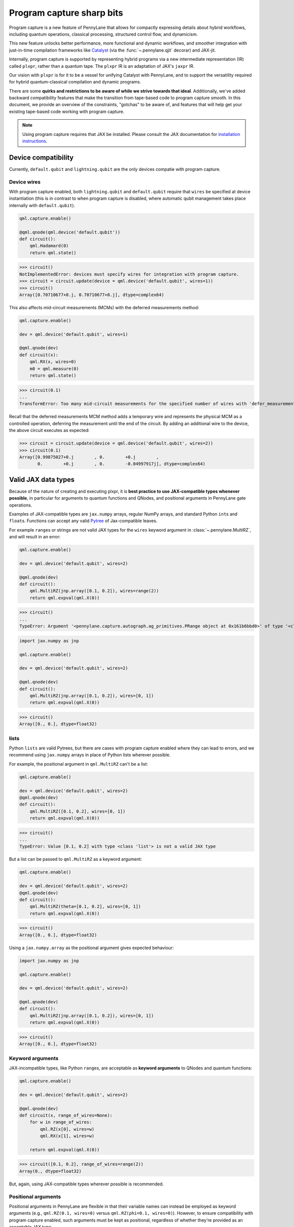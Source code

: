 .. role:: html(raw)
   :format: html

Program capture sharp bits
==========================

Program capture is a new feature of PennyLane that allows for compactly expressing 
details about hybrid workflows, including quantum operations, classical processing, 
structured control flow, and dynamicism.

This new feature unlocks better performance, more functional and dynamic workflows, 
and smoother integration with just-in-time compilation frameworks like 
`Catalyst <https://docs.pennylane.ai/projects/catalyst/en/stable/index.html>`__ 
(via the :func:`~.pennylane.qjit` decorar) and JAX-jit.

Internally, program capture is supported by representing hybrid programs via a new 
intermediate representation (IR) called ``plxpr``, rather than a quantum tape. The 
``plxpr`` IR is an adaptation of JAX's ``jaxpr`` IR.

Our vision with ``plxpr`` is for it to be a vessel for unifying Catalyst with PennyLane, 
and to support the versatility required for hybrid quantum-classical compilation 
and dynamic programs.

There are some **quirks and restrictions to be aware of while we strive towards 
that ideal**. Additionally, we've added backward compatibility features that make 
the transition from tape-based code to program capture smooth. In this 
document, we provide an overview of the constraints, "gotchas" to be aware of, and
features that will help get your existing tape-based code working with program capture.

.. note::

    Using program capture requires that JAX be installed. Please consult the 
    JAX documentation for `installation instructions <https://docs.jax.dev/en/latest/installation.html>`__.

Device compatibility
--------------------

Currently, ``default.qubit`` and ``lightning.qubit`` are the only devices compatie 
with program capture.

Device wires 
~~~~~~~~~~~~

With program capture enabled, both ``lightning.qubit`` and ``default.qubit`` require 
that ``wires`` be specified at device instantiation (this is in contrast to when 
program capture is disabled, where automatic qubit management takes place internally
with ``default.qubit``).

.. code-block:: python 

    qml.capture.enable()

    @qml.qnode(qml.device('default.qubit'))
    def circuit():
        qml.Hadamard(0)
        return qml.state()

>>> circuit()
NotImplementedError: devices must specify wires for integration with program capture.
>>> circuit = circuit.update(device = qml.device('default.qubit', wires=1)) 
>>> circuit()
Array([0.70710677+0.j, 0.70710677+0.j], dtype=complex64)

This also affects mid-circuit measurements (MCMs) with the deferred measurements
method:

.. code-block:: python

    qml.capture.enable()

    dev = qml.device('default.qubit', wires=1)

    @qml.qnode(dev)
    def circuit(x):
        qml.RX(x, wires=0)
        m0 = qml.measure(0)
        return qml.state()

>>> circuit(0.1)
...
TransformError: Too many mid-circuit measurements for the specified number of wires with 'defer_measurements'.

Recall that the deferred measurements MCM method adds a temporary wire and represents 
the physical MCM as a controlled operation, deferring the measurement until the 
end of the circuit. By adding an additional wire to the device, the above circuit
executes as expected: 

>>> circuit = circuit.update(device = qml.device('default.qubit', wires=2))
>>> circuit(0.1)
Array([0.99875027+0.j        , 0.        +0.j        ,
       0.        +0.j        , 0.        -0.04997917j], dtype=complex64)

Valid JAX data types 
--------------------

Because of the nature of creating and executing plxpr, it is **best practice to 
use JAX-compatible types whenever possible**, in particular for arguments to quantum 
functions and QNodes, and positional arguments in PennyLane gate operations. 

Examples of JAX-compatible types are ``jax.numpy`` arrays, regular NumPy arrays, 
and standard Python ``int``\ s and ``float``\ s. Functions can accept any valid 
`Pytree <https://jax.readthedocs.io/en/latest/pytrees.html>`__ of Jax-compatible leaves.

For example ``range``\ s or strings are not valid JAX types for the ``wires`` keyword 
argument in :class:`~.pennylane.MultiRZ`, and will result in an error:

.. code-block:: python 

    qml.capture.enable()

    dev = qml.device('default.qubit', wires=2)

    @qml.qnode(dev)
    def circuit():
        qml.MultiRZ(jnp.array([0.1, 0.2]), wires=range(2))
        return qml.expval(qml.X(0))

>>> circuit()
...
TypeError: Argument '<pennylane.capture.autograph.ag_primitives.PRange object at 0x161b6bbd0>' of type '<class 'pennylane.capture.autograph.ag_primitives.PRange'>' is not a valid JAX type

.. code-block:: python 

    import jax.numpy as jnp

    qml.capture.enable()

    dev = qml.device('default.qubit', wires=2)

    @qml.qnode(dev)
    def circuit():
        qml.MultiRZ(jnp.array([0.1, 0.2]), wires=[0, 1])
        return qml.expval(qml.X(0))

>>> circuit()
Array([0., 0.], dtype=float32)

lists
~~~~~

Python ``lists`` are valid Pytrees, but there are cases with program capture enabled
where they can lead to errors, and we recommend using ``jax.numpy`` arrays in place 
of Python lists wherever possible.

For example, the positional argument in ``qml.MultiRZ`` can't be a list:

.. code-block:: python 

    qml.capture.enable()

    dev = qml.device('default.qubit', wires=2)
    @qml.qnode(dev)
    def circuit():
        qml.MultiRZ([0.1, 0.2], wires=[0, 1])
        return qml.expval(qml.X(0))

>>> circuit()
...
TypeError: Value [0.1, 0.2] with type <class 'list'> is not a valid JAX type

But a list can be passed to ``qml.MultiRZ`` as a keyword argument:

.. code-block:: python 

    qml.capture.enable()

    dev = qml.device('default.qubit', wires=2)
    @qml.qnode(dev)
    def circuit():
        qml.MultiRZ(theta=[0.1, 0.2], wires=[0, 1])
        return qml.expval(qml.X(0))

>>> circuit()
Array([0., 0.], dtype=float32)

Using a ``jax.numpy.array`` as the positional argument gives expected behaviour:

.. code-block:: python 

    import jax.numpy as jnp

    qml.capture.enable()

    dev = qml.device('default.qubit', wires=2)

    @qml.qnode(dev)
    def circuit():
        qml.MultiRZ(jnp.array([0.1, 0.2]), wires=[0, 1])
        return qml.expval(qml.X(0))

>>> circuit()
Array([0., 0.], dtype=float32)

Keyword arguments
~~~~~~~~~~~~~~~~~

JAX-incompatible types, like Python ``range``\ s, are acceptable as **keyword arguments**
to QNodes and quantum functions:

.. code-block:: python 

    qml.capture.enable()
    
    dev = qml.device('default.qubit', wires=2)

    @qml.qnode(dev)
    def circuit(x, range_of_wires=None):
        for w in range_of_wires:
            qml.RZ(x[0], wires=w)
            qml.RX(x[1], wires=w)

        return qml.expval(qml.X(0))

>>> circuit([0.1, 0.2], range_of_wires=range(2))
Array(0., dtype=float32)

But, again, using JAX-compatible types wherever possible is recommended.

Positional arguments
~~~~~~~~~~~~~~~~~~~~

Positional arguments in PennyLane are flexible in that their variable names can 
instead be employed as keyword arguments (e.g., ``qml.RZ(0.1, wires=0)`` versus 
``qml.RZ(phi=0.1, wires=0)``). However, to ensure compatibility with program capture 
enabled, such arguments must be kept as positional, regardless of whether they're 
provided as an acceptable JAX type. 

For instance, consider this example with ``qml.RZ``:

.. code-block:: python 

    import jax.numpy as jnp

    qml.capture.enable()

    dev = qml.device("default.qubit", wires=1)

    @qml.qnode(dev)
    def circuit(angle):
        qml.RX(phi=angle, wires=0)
        return qml.expval(qml.Z(0))

>>> angle = jnp.array(0.1)
>>> circuit(angle)
...
UnexpectedTracerError: Encountered an unexpected tracer. A function transformed by JAX had a side effect, allowing for a reference to an intermediate value with type float32[] wrapped in a DynamicJaxprTracer to escape the scope of the transformation.
...

Even though the value for ``phi`` in ``qml.RZ`` is given as a valid JAX type, the 
fact that it was provided as a keyword argument results in an error.

But, when the angle is passed as a positional argument, the circuit executes as 
expected:

.. code-block:: python 

    qml.capture.enable()

    @qml.qnode(dev)
    def circuit(angle):
        qml.RX(angle, wires=0)
        return qml.expval(qml.Z(0))

>>> angle = jnp.array(0.1)
>>> circuit(angle)
Array(0.9950042, dtype=float32)

Using program capture with Catalyst
-----------------------------------

To use the program capture feature with Catalyst, the ``qml.capture.enable()`` toggle
is not required. Instead, when decorating a workflow with :func:`~.pennylane.qjit`, 
add the ``experimental_capture=True`` flag:

.. code-block:: python

    dev = qml.device('lightning.qubit', wires=1)

    @qml.qjit(experimental_capture=True)
    @qml.qnode(dev)
    def circuit():
        qml.RX(0.1, wires=0)
        return qml.state()

>>> circuit()
Array([0.99875026+0.j        , 0.        -0.04997917j], dtype=complex128)

Transforms
----------

One of the core features of PennyLane is modularity, which has allowed users to 
transform QNodes in a NumPy-like way and to create their own transforms with ease. 
Your favourite transforms will still work with program capture enabled (including
custom transforms), but decorating QNodes with just ``@transform_name`` **will not 
work** and will give a vague error. Additionally, decorating QNodes with the experimental 
:func:`~.pennylane.capture.expand_plxpr_transforms` decorator is required.

Consider the following toy example, which shows a tape-based transform that shifts 
all :class:`~.pennylane.RX` gates to the end of a circuit.

.. code-block:: python 

    qml.capture.enable()

    @qml.transform
    def shift_rx_to_end(tape):
        """Transform that moves all RX gates to the end of the operations list."""
        new_ops, rxs = [], []

        for op in tape.operations:
            if isinstance(op, qml.RX):
                rxs.append(op)
            else:
                new_ops.append(op)
        
        operations = new_ops + rxs
        new_tape = tape.copy(operations=operations)
        return [new_tape], lambda res: res[0]

Decorating with just ``@shift_rx_to_end`` will not work, and will give a vague error:

.. code-block:: python 

    qml.capture.enable()

    @shift_rx_to_end
    @qml.qnode(qml.device("default.qubit", wires=1))
    def circuit():
        qml.RX(0.1, wires=0)
        qml.H(wires=0)
        return qml.state()

>>> print(qml.draw(circuit)())
...
NotImplementedError: 

A requirement for transforms to be compatible with program capture is to further 
decorate QNodes with the experimental :func:`~.pennylane.capture.expand_plxpr_transforms` 
decorator:

.. code-block:: python 

    qml.capture.enable()

    @qml.capture.expand_plxpr_transforms
    @shift_rx_to_end
    @qml.qnode(qml.device("default.qubit", wires=1))
    def circuit():
        qml.RX(0.1, wires=0)
        qml.H(wires=0)
        return qml.state()

>>> print(qml.draw(circuit)())
0: ──H──RX(0.10)─┤  State

Higher-order primitives and transforms
~~~~~~~~~~~~~~~~~~~~~~~~~~~~~~~~~~~~~~

Transforms do not apply "through" higher-order primitives like mid-circuit measurements,
gradients, and control flow when capture is enabled. An example is best to demonstrate 
this behaviour:

.. code-block:: python 

    qml.capture.enable()

    dev = qml.device('default.qubit', wires=1)

    @qml.capture.expand_plxpr_transforms
    @qml.transforms.merge_rotations
    @qml.qnode(dev)
    def circuit():
        qml.RX(0.1, wires=0)

        for _ in range(4):
            qml.RX(0.1, wires=0)
            qml.RX(0.1, wires=0)

        qml.RX(0.1, wires=0)

        return qml.state()

The above example should result in a single ``RX`` gate with an angle of ``1.0``, 
but transforms are unable to transfer through the circuit in its entirety. Drawing
this circuit will result in an inaccurate circuit:

>>> print(qml.draw(circuit)())
0: ──RX(0.20)─┤  State

To illustrate what is actually happening internally, consider the plxpr representation 
of this program: 

>>> print(qml.capture.make_plxpr(circuit)())
{ ...
    qfunc_jaxpr={ lambda ; . let
        _:AbstractOperator() = RX[n_wires=1] 0.1 0
        for_loop[
          abstract_shapes_slice=slice(0, 0, None)
          args_slice=slice(0, None, None)
          consts_slice=slice(0, 0, None)
          jaxpr_body_fn={ lambda ; b:i32[]. let
              _:AbstractOperator() = RX[n_wires=1] 0.2 0
            in () }
        ] 0 4 1
        _:AbstractOperator() = RX[n_wires=1] 0.1 0
    ...
}

As one can see, the outer ``RX`` gates do not merge with those in the ``for`` loop, 
nor does the transform merge all 4 iterations from the ``for`` loop. Generally speaking, 
transform application is partitioned into "blocks" that are delimited by higher-order 
primitives.

Dynamic variables and transforms
~~~~~~~~~~~~~~~~~~~~~~~~~~~~~~~~

Some transforms in the :doc:`/code/qml_transforms` module have natively support program capture:

#. :func:`~.pennylane.transforms.merge_rotations`
#. :func:`~.pennylane.transforms.single_qubit_fusion`
#. :func:`~.pennylane.transforms.unitary_to_rot`
#. :func:`~.pennylane.transforms.merge_amplitude_embedding`
#. :func:`~.pennylane.transforms.commute_controlled`
#. :func:`~.pennylane.transforms.decompose`
#. :func:`~.pennylane.map_wires`
#. :func:`~.pennylane.transforms.cancel_inverses`

For transforms that do not natively work with program capture, they can continue to be used with certain limitations:

#. Transforms that return multiple tapes are not supported.
#. Transforms that return non-trivial post-processing functions are not supported.
#. Tape transforms will fail to execute if the transformed quantum function or QNode contains:

   #. ``qml.cond`` with dynamic parameters as predicates.
   #. ``qml.for_loop`` with dynamic parameters for ``start``, ``stop``, or ``step``.
   #. ``qml.while_loop``.

Here is an example with our toy ``shift_rx_to_end`` transform and a dynamic parameter
for ``stop`` in ``qml.for_loop``.

.. code-block:: python 

    qml.capture.enable()

    @qml.capture.expand_plxpr_transforms
    @shift_rx_to_end
    @qml.qnode(qml.device("default.qubit", wires=4))
    def circuit(stop):

        @qml.for_loop(0, stop, 1)
        def loop(i):
            qml.RX(0.1, wires=i)
            qml.H(wires=i)
        
        loop(stop)

        return qml.state()

>>> circuit(4)
TracerIntegerConversionError: The __index__() method was called on traced array with shape int32[].
The error occurred while tracing the function wrapper at <path to environment>/site-packages/pennylane/transforms/core/transform_dispatcher.py:41 for make_jaxpr. This concrete value was not available in Python because it depends on the value of the argument inner_args[0].
See https://jax.readthedocs.io/en/latest/errors.html#jax.errors.TracerIntegerConversionError

Autograph and Pythonic control flow
-----------------------------------

Autograph is a feature that allows for users to use standard Pythonic control flow
like ``for``, ``while``, etc., instead of :func:`~.pennylane.for_loop` and :func:`~.pennylane.while_loop` 
and still have compatibility with program capture. This feature is enabled by default, 
but can be switched off with the ``autograph`` keyword argument.

.. code-block:: python

    @qml.qnode(qml.device("default.qubit", wires=2), autograph=False)
    def circuit():
        for _ in range(10):
            qml.RX(0.1, 0)

        return qml.state()

>>> circuit()
array([0.87758256+0.j        , 0.        +0.j        ,
       0.        -0.47942554j, 0.        +0.j        ])

Note that this will unroll Pythonic control flow in your program.

Dynamic shapes
--------------

A dynamically shaped array is an array whose shape depends on an abstract value 
(e.g., a function argument). Creating and manipulating dynamically shaped objects 
within a quantum function or QNode when capture is enabled is supported with 
`JAX's experimental dynamic shapes <https://docs.jax.dev/en/latest/notebooks/Common_Gotchas_in_JAX.html#dynamic-shapes>`__. 
Given the experimental nature of this feature, PennyLane's dynamic shapes support 
is at best a subset of what is possible with purely classical programs using JAX. 

To use JAX's experimental dynamic shapes support, you must add the following toggle 
to the top level of your program: 

.. code-block:: python

    jax.config.update("jax_dynamic_shapes", True)

Parameter broadcasting and vmap
-------------------------------

Parameter-broadcasting is generally not compatible with program capture. There are 
cases that magically work, but one shouldn't extrapolate beyond those particular 
cases.

Instead, it is best practice to `use jax.vmap <https://docs.jax.dev/en/latest/_autosummary/jax.vmap.html>`__:

.. code-block:: python 

    import jax

    qml.capture.enable()

    dev = qml.device("default.qubit", wires=1)

    @qml.qnode(dev)
    def circuit(x):
        qml.RX(x, wires=0)
        return qml.expval(qml.Z(0))

>>> x = jnp.array([0.1, 0.2, 0.3])
>>> vmap_circuit = jax.vmap(circuit)
>>> vmap_circuit(x)
Array([0.9950042 , 0.9800666 , 0.95533645], dtype=float32)

More information for using ``jax.vmap`` can be found in the 
`JAX documentation <https://docs.jax.dev/en/latest/_autosummary/jax.vmap.html#jax.vmap>`__.

Decompositions
--------------

With program capture enabled, operators used in circuits may raise an error when 
the ``decompose`` transform is applied. This can happen if the operator

#. defines a ``compute_decomposition`` method that contains control flow (e.g., ``if`` statements),
#. does not define a ``compute_qfunc_decomposition`` method, and/or
#. receives a traced argument as part of the control flow condition.

For example, the :class:`~.pennylane.RandomLayers` template does not implement a 
``compute_qfunc_decomposition`` method, and its ``compute_decomposition`` method 
includes an ``if`` statement where the condition depends on its ``ratio_imprim`` 
argument. If ``ratio_imprim`` is passed as a traced value, an error occurs:

.. code-block:: python 

    import jax.numpy as jnp

    qml.capture.enable()

    dev = qml.device("default.qubit", wires=2)

    @qml.capture.expand_plxpr_transforms
    @qml.transforms.decompose
    @qml.qnode(dev)
    def circuit(weights, arg):
        qml.RandomLayers(weights, wires=[0, 1], ratio_imprim=arg)
        return qml.expval(qml.Z(0))

>>> weights = jnp.array([[0.1, -2.1, 1.4]])
>>> arg = 0.5
>>> circuit(weights, arg)
...
The error occurred while tracing the function eval at pennylane/transforms/decompose.py:243 for jit. This value became a tracer due to JAX operations on these lines:
  operation a:bool[] = lt b c
    from line pennylane/templates/layers/random.py:245:19 (RandomLayers.compute_decomposition)
See https://jax.readthedocs.io/en/latest/errors.html#jax.errors.TracerBoolConversionError

As a workaround, we can pass ``ratio_imprim`` as a regular (non-traced) constant:

.. code-block:: python 

    import jax.numpy as jnp

    qml.capture.enable()

    dev = qml.device("default.qubit", wires=2)

    @qml.capture.expand_plxpr_transforms
    @qml.transforms.decompose
    @qml.qnode(dev)
    def circuit(weights):
        qml.RandomLayers(weights, wires=[0, 1], ratio_imprim=0.5)
        return qml.expval(qml.Z(0))

>>> circuit(jnp.array([[0.1, -2.1, 1.4]]))
Array(0.99500424, dtype=float32)

Currently, the operators that define a ``compute_qfunc_decomposition`` are:

#. :class:`~.StronglyEntanglingLayers`
#. :class:`~.GroverOperator`
#. :class:`~.QFT`

while loops 
-----------

While loops written with :func:`~.pennylane.while_loop` cannot accept a ``lambda``
function:

.. code-block:: python 

    qml.capture.enable()

    dev = qml.device("default.qubit", wires=1)

    @qml.qnode(dev)
    def circuit():

        @qml.while_loop(lambda a: a > 3)
        def loop(a):
            a += 1
            return a

        a = 0
        loop(a)

        qml.RX(0, wires=0)
        return qml.state()

>>> circuit()
...
AutoGraph currently does not support lambda functions as a loop condition for `qml.while_loop`. Please define the condition using a named function rather than a lambda function.

As a workaround, set the ``lambda`` to a callable variable,

.. code-block:: python 

    qml.capture.enable()

    dev = qml.device("default.qubit", wires=1)

    @qml.qnode(dev)
    def circuit():

        func = lambda x: x > 3

        @qml.while_loop(func)
        def loop(a):
            a += 1
            return a

        a = 0
        loop(a)
        
        qml.RX(0, wires=0)
        return qml.state()

>>> circuit()
Array([1.+0.j, 0.+0.j], dtype=complex64)

or use a regular Python function,

.. code-block:: python 

    qml.capture.enable()

    dev = qml.device("default.qubit", wires=1)

    def func(x):
        return x > 3

    @qml.qnode(dev)
    def circuit():

        @qml.while_loop(func)
        def loop(a):
            a += 1
            return a

        a = 0
        loop(a)
        
        qml.RX(0, wires=0)
        return qml.state()

>>> circuit()
Array([1.+0.j, 0.+0.j], dtype=complex64)

Gradients with lightning.qubit
------------------------------

When executing a QNode on ``lightning.qubit`` with capture enabled, calculating 
the gradient, JVP, or VJP with JAX currently requires that we convert the plxpr 
representation of the program back to a tape for the calculation of the gradient, 
JVP, or VJP. 

This conversion, in turn, requires that PennyLane make the assumption that each 
of the QNode's arguments are trainable, which can lead to a host of unique errors.

For instance, calculating the JVP of this circuit with ``lightning.qubit`` raises
an error due to a discrepancy in the ordering of the positional arguments when tape
conversion happens.

.. code-block:: python 

    qml.capture.enable()

    def circuit(x, y):
        qml.RY(y, 0)
        qml.RX(x, 0)
        return qml.expval(qml.Z(0))

>>> args = (0.5, 0.6)
>>> jaxpr = jax.make_jaxpr(circuit)(*args)
>>> qml.device("lightning.qubit", wires=1).jaxpr_jvp(jaxpr.jaxpr, args, (0.5, 0.6))
NotImplementedError: The provided arguments do not match the parameters of the jaxpr converted to quantum tape.

Calculating operator matrices in QNodes
---------------------------------------

The matrix of an operator cannot be computed with :func:`~.pennylane.matrix` within
a QNode, and will raise an error:

.. code-block:: python 

    qml.capture.enable()

    dev = qml.device("default.qubit", wires=1)

    @qml.qnode(dev)
    def circuit():
        mat = qml.matrix(qml.X(0))
        return qml.state()

>>> circuit()
...
TransformError: Input is not an Operator, tape, QNode, or quantum function

.. code-block:: python 

    qml.capture.enable()

    dev = qml.device("default.qubit", wires=1)

    @qml.qnode(dev)
    def circuit():
        mat = qml.matrix(qml.X)(0)
        return qml.state()

>>> circuit()
...
NotImplementedError: 